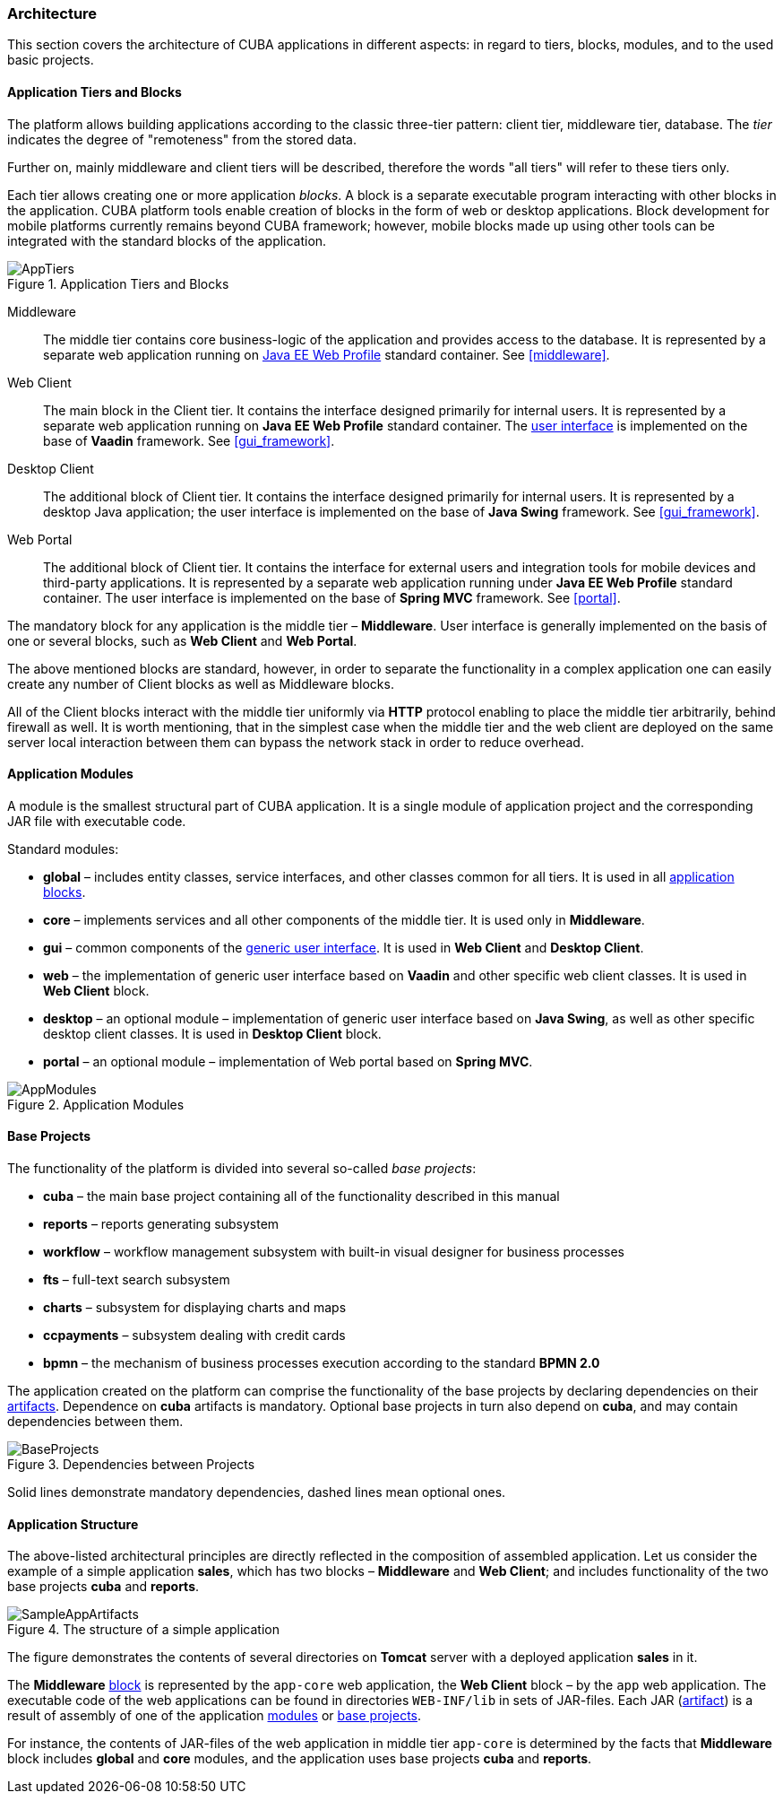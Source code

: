 [[architecture]]
=== Architecture

This section covers the architecture of CUBA applications in different aspects: in regard to tiers, blocks, modules, and to the used basic projects.

[[app_tiers]]
==== Application Tiers and Blocks

The platform allows building applications according to the classic three-tier pattern: client tier, middleware tier, database. The _tier_ indicates the degree of "remoteness" from the stored data.

Further on, mainly middleware and client tiers will be described, therefore the words "all tiers" will refer to these tiers only.

Each tier allows creating one or more application _blocks_. A block is a separate executable program interacting with other blocks in the application. CUBA platform tools enable creation of blocks in the form of web or desktop applications. Block development for mobile platforms currently remains beyond CUBA framework; however, mobile blocks made up using other tools can be integrated with the standard blocks of the application.

.Application Tiers and Blocks
image::AppTiers.png[align="center"]

Middleware:: The middle tier contains core business-logic of the application and provides access to the database. It is represented by a separate web application running on <<javaee_web_profile, Java EE Web Profile>> standard container. See <<middleware>>.

Web Client:: The main block in the Client tier. It contains the interface designed primarily for internal users. It is represented by a separate web application running on *Java EE Web Profile* standard container. The <<gui_framework,user interface>> is implemented on the base of *Vaadin* framework. See <<gui_framework>>.

Desktop Client:: The additional block of Client tier. It contains the interface designed primarily for internal users. It is represented by a desktop Java application; the user interface is implemented on the base of *Java Swing* framework. See <<gui_framework>>.

Web Portal:: The additional block of Client tier. It contains the interface for external users and integration tools for mobile devices and third-party applications. It is represented by a separate web application running under *Java EE Web Profile* standard container. The user interface is implemented on the base of *Spring MVC* framework. See <<portal>>.

The mandatory block for any application is the middle tier – *Middleware*. User interface is generally implemented on the basis of one or several blocks, such as *Web Client* and *Web Portal*.

The above mentioned blocks are standard, however, in order to separate the functionality in a complex application one can easily create any number of Client blocks as well as Middleware blocks.

All of the Client blocks interact with the middle tier uniformly via *HTTP* protocol enabling to place the middle tier arbitrarily, behind firewall as well. It is worth mentioning, that in the simplest case when the middle tier and the web client are deployed on the same server local interaction between them can bypass the network stack in order to reduce overhead.

[[app_modules]]
==== Application Modules

A module is the smallest structural part of CUBA application. It is a single module of application project and the corresponding JAR file with executable code.

Standard modules:

* *global* – includes entity classes, service interfaces, and other classes common for all tiers. It is used in all <<app_tiers,application blocks>>.

* *core* – implements services and all other components of the middle tier. It is used only in *Middleware*.

* *gui* – common components of the <<gui_framework,generic user interface>>. It is used in *Web Client* and *Desktop Client*.

* *web* – the implementation of generic user interface based on *Vaadin* and other specific web client classes. It is used in *Web Client* block.

* *desktop* – an optional module – implementation of generic user interface based on *Java Swing*, as well as other specific desktop client classes. It is used in *Desktop Client* block.

* *portal* – an optional module – implementation of Web portal based on *Spring MVC*.

.Application Modules
image::AppModules.png[align="center"]

[[base_projects]]
==== Base Projects

The functionality of the platform is divided into several so-called _base projects_: 

* *cuba* – the main base project containing all of the functionality described in this manual

* *reports* – reports generating subsystem

* *workflow* – workflow management subsystem with built-in visual designer for business processes 

* *fts* – full-text search subsystem 

* *charts* – subsystem for displaying charts and maps 

* *ccpayments* – subsystem dealing with credit cards 

* *bpmn* – the mechanism of business processes execution according to the standard *BPMN 2.0*

The application created on the platform can comprise the functionality of the base projects by declaring dependencies on their <<artifact, artifacts>>. Dependence on *cuba* artifacts is mandatory. Optional base projects in turn also depend on *cuba*, and may contain dependencies between them.

.Dependencies between Projects 
image::BaseProjects.png[align="center"]

Solid lines demonstrate mandatory dependencies, dashed lines mean optional ones. 

[[app_structure]]
==== Application Structure

The above-listed architectural principles are directly reflected in the composition of assembled application. Let us consider the example of a simple application *sales*, which has two blocks – *Middleware* and *Web Client*; and includes functionality of the two base projects *cuba* and *reports*.

.The structure of a simple application 
image::SampleAppArtifacts.png[align="center"]

The figure demonstrates the contents of several directories on *Tomcat* server with a deployed application *sales* in it.

The *Middleware* <<app_tiers,block>> is represented by the `app-core` web application, the *Web Client* block – by the `app` web application. The executable code of the web applications can be found in directories `WEB-INF/lib` in sets of JAR-files. Each JAR (<<artifact, artifact>>) is a result of assembly of one of the application <<app_modules,modules>> or <<base_projects,base projects>>.

For instance, the contents of JAR-files of the web application in middle tier `app-core` is determined by the facts that *Middleware* block includes *global* and *core* modules, and the application uses base projects *cuba* and *reports*.